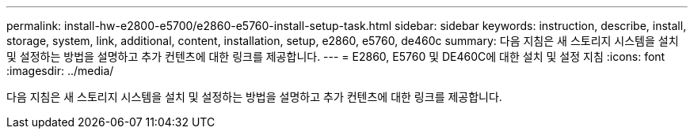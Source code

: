 ---
permalink: install-hw-e2800-e5700/e2860-e5760-install-setup-task.html 
sidebar: sidebar 
keywords: instruction, describe, install, storage, system, link, additional, content, installation, setup, e2860, e5760, de460c 
summary: 다음 지침은 새 스토리지 시스템을 설치 및 설정하는 방법을 설명하고 추가 컨텐츠에 대한 링크를 제공합니다. 
---
= E2860, E5760 및 DE460C에 대한 설치 및 설정 지침
:icons: font
:imagesdir: ../media/


[role="lead"]
다음 지침은 새 스토리지 시스템을 설치 및 설정하는 방법을 설명하고 추가 컨텐츠에 대한 링크를 제공합니다.
